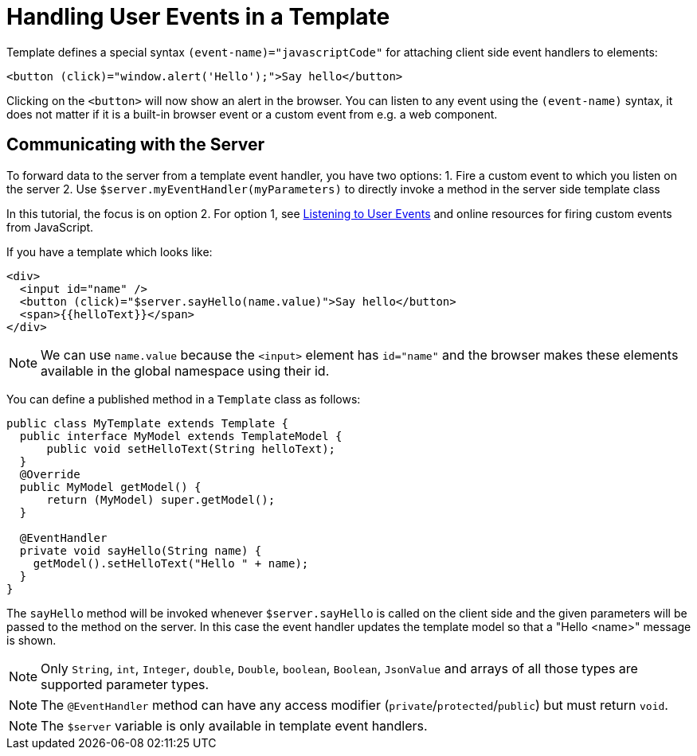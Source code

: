 ifdef::env-github[:outfilesuffix: .asciidoc]
= Handling User Events in a Template

Template defines a special syntax `(event-name)="javascriptCode"` for attaching client side event handlers to elements:

[source,html]
----
<button (click)="window.alert('Hello');">Say hello</button>
----

Clicking on the `<button>` will now show an alert in the browser. You can listen to any event using the `(event-name)` syntax, it does not matter if it is a built-in browser event or a custom event from e.g. a web component.

== Communicating with the Server
To forward data to the server from a template event handler, you have two options:
1. Fire a custom event to which you listen on the server
2. Use `$server.myEventHandler(myParameters)` to directly invoke a method in the server side template class

In this tutorial, the focus is on option 2. For option 1, see <<tutorial-event-listener#,Listening to User Events>> and online resources for firing custom events from JavaScript.

If you have a template which looks like:
[source,html]
----
<div>
  <input id="name" />
  <button (click)="$server.sayHello(name.value)">Say hello</button>
  <span>{{helloText}}</span>
</div>
----

[NOTE]
We can use `name.value` because the `<input>` element has `id="name"` and the browser makes these elements available in the global namespace using their id.

You can define a published method in a `Template` class as follows:
[source,java]
----
public class MyTemplate extends Template {
  public interface MyModel extends TemplateModel {
      public void setHelloText(String helloText);
  }
  @Override
  public MyModel getModel() {
      return (MyModel) super.getModel();
  }

  @EventHandler
  private void sayHello(String name) {
    getModel().setHelloText("Hello " + name);
  }
}
----

The `sayHello` method will be invoked whenever `$server.sayHello` is called on the client side and the given parameters will be passed to the method on the server. In this case the event handler updates the template model so that a "Hello <name>" message is shown.

[NOTE]
Only `String`, `int`, `Integer`, `double`, `Double`, `boolean`, `Boolean`, `JsonValue` and arrays of all those types are supported parameter types.
[NOTE]
The `@EventHandler` method can have any access modifier (`private`/`protected`/`public`) but must return `void`.
[NOTE]
The `$server` variable is only available in template event handlers.
